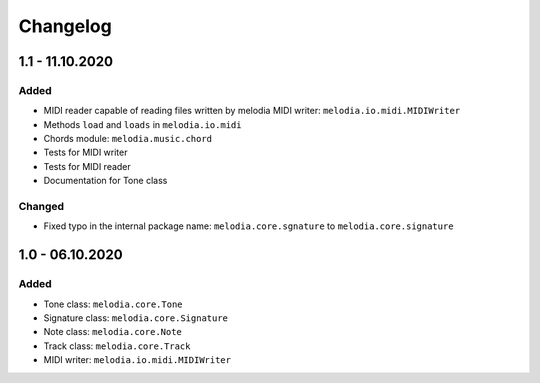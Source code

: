Changelog
=========

1.1 - 11.10.2020
----------------

Added
#####

- MIDI reader capable of reading files written by melodia MIDI writer: ``melodia.io.midi.MIDIWriter``
- Methods ``load`` and ``loads`` in ``melodia.io.midi``
- Chords module: ``melodia.music.chord``
- Tests for MIDI writer
- Tests for MIDI reader
- Documentation for Tone class

Changed
#######

- Fixed typo in the internal package name: ``melodia.core.sgnature`` to ``melodia.core.signature``

1.0 - 06.10.2020
----------------

Added
#####

- Tone class: ``melodia.core.Tone``
- Signature class: ``melodia.core.Signature``
- Note class: ``melodia.core.Note``
- Track class: ``melodia.core.Track``
- MIDI writer: ``melodia.io.midi.MIDIWriter``
